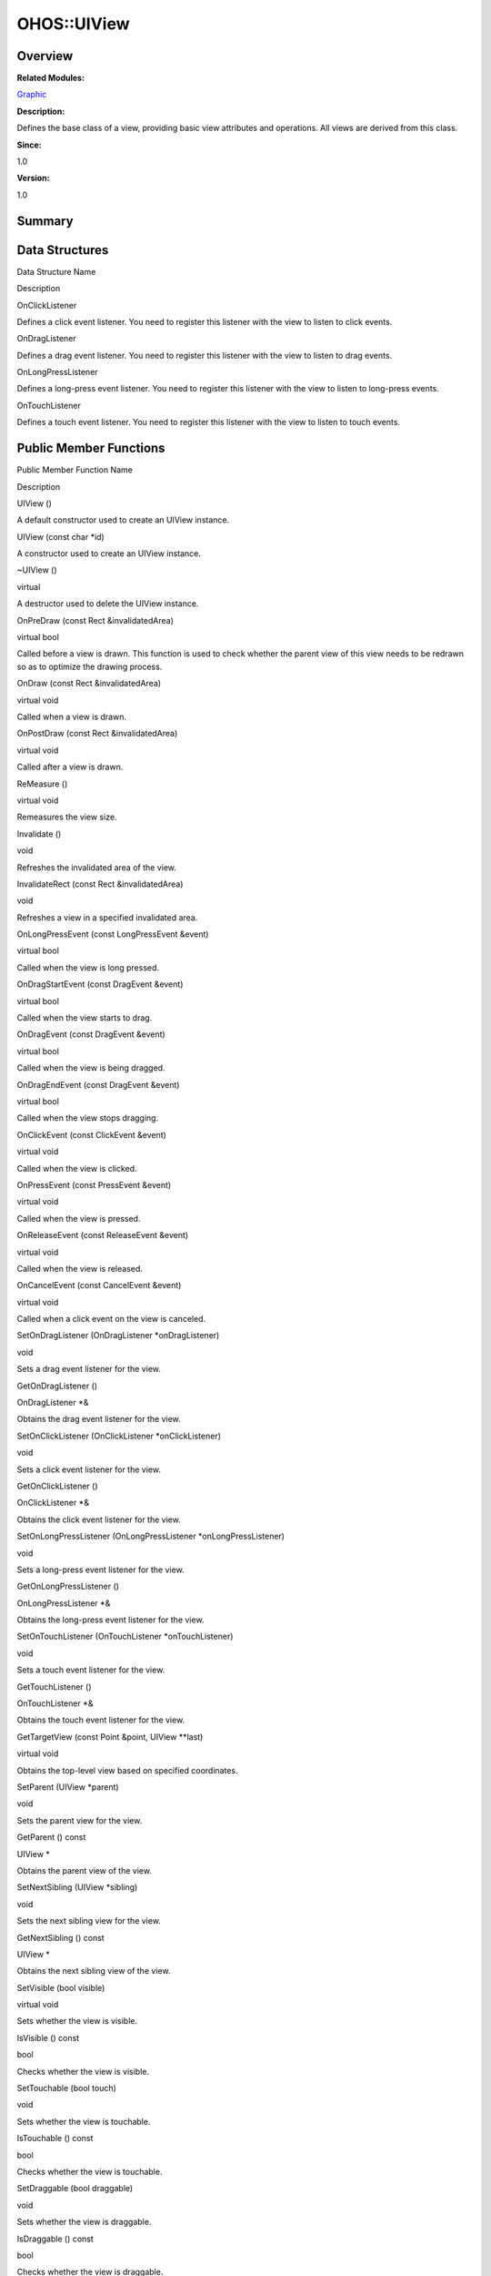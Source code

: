 OHOS::UIView
============

**Overview**\ 
--------------

**Related Modules:**

`Graphic <graphic.md>`__

**Description:**

Defines the base class of a view, providing basic view attributes and
operations. All views are derived from this class.

**Since:**

1.0

**Version:**

1.0

**Summary**\ 
-------------

Data Structures
---------------

.. raw:: html

   <table>

.. raw:: html

   <thead align="left">

.. raw:: html

   <tr id="row1672128692093535">

.. raw:: html

   <th class="cellrowborder" valign="top" width="50%" id="mcps1.1.3.1.1">

.. raw:: html

   <p id="p1910149181093535">

Data Structure Name

.. raw:: html

   </p>

.. raw:: html

   </th>

.. raw:: html

   <th class="cellrowborder" valign="top" width="50%" id="mcps1.1.3.1.2">

.. raw:: html

   <p id="p1653231048093535">

Description

.. raw:: html

   </p>

.. raw:: html

   </th>

.. raw:: html

   </tr>

.. raw:: html

   </thead>

.. raw:: html

   <tbody>

.. raw:: html

   <tr id="row1050494566093535">

.. raw:: html

   <td class="cellrowborder" valign="top" width="50%" headers="mcps1.1.3.1.1 ">

.. raw:: html

   <p id="p1792002535093535">

OnClickListener

.. raw:: html

   </p>

.. raw:: html

   </td>

.. raw:: html

   <td class="cellrowborder" valign="top" width="50%" headers="mcps1.1.3.1.2 ">

.. raw:: html

   <p id="p981948006093535">

Defines a click event listener. You need to register this listener with
the view to listen to click events.

.. raw:: html

   </p>

.. raw:: html

   </td>

.. raw:: html

   </tr>

.. raw:: html

   <tr id="row948317532093535">

.. raw:: html

   <td class="cellrowborder" valign="top" width="50%" headers="mcps1.1.3.1.1 ">

.. raw:: html

   <p id="p260267450093535">

OnDragListener

.. raw:: html

   </p>

.. raw:: html

   </td>

.. raw:: html

   <td class="cellrowborder" valign="top" width="50%" headers="mcps1.1.3.1.2 ">

.. raw:: html

   <p id="p1574741775093535">

Defines a drag event listener. You need to register this listener with
the view to listen to drag events.

.. raw:: html

   </p>

.. raw:: html

   </td>

.. raw:: html

   </tr>

.. raw:: html

   <tr id="row2103652673093535">

.. raw:: html

   <td class="cellrowborder" valign="top" width="50%" headers="mcps1.1.3.1.1 ">

.. raw:: html

   <p id="p922970071093535">

OnLongPressListener

.. raw:: html

   </p>

.. raw:: html

   </td>

.. raw:: html

   <td class="cellrowborder" valign="top" width="50%" headers="mcps1.1.3.1.2 ">

.. raw:: html

   <p id="p1821360758093535">

Defines a long-press event listener. You need to register this listener
with the view to listen to long-press events.

.. raw:: html

   </p>

.. raw:: html

   </td>

.. raw:: html

   </tr>

.. raw:: html

   <tr id="row1717193633093535">

.. raw:: html

   <td class="cellrowborder" valign="top" width="50%" headers="mcps1.1.3.1.1 ">

.. raw:: html

   <p id="p1161342517093535">

OnTouchListener

.. raw:: html

   </p>

.. raw:: html

   </td>

.. raw:: html

   <td class="cellrowborder" valign="top" width="50%" headers="mcps1.1.3.1.2 ">

.. raw:: html

   <p id="p310862788093535">

Defines a touch event listener. You need to register this listener with
the view to listen to touch events.

.. raw:: html

   </p>

.. raw:: html

   </td>

.. raw:: html

   </tr>

.. raw:: html

   </tbody>

.. raw:: html

   </table>

Public Member Functions
-----------------------

.. raw:: html

   <table>

.. raw:: html

   <thead align="left">

.. raw:: html

   <tr id="row306081208093535">

.. raw:: html

   <th class="cellrowborder" valign="top" width="50%" id="mcps1.1.3.1.1">

.. raw:: html

   <p id="p503956476093535">

Public Member Function Name

.. raw:: html

   </p>

.. raw:: html

   </th>

.. raw:: html

   <th class="cellrowborder" valign="top" width="50%" id="mcps1.1.3.1.2">

.. raw:: html

   <p id="p1644455078093535">

Description

.. raw:: html

   </p>

.. raw:: html

   </th>

.. raw:: html

   </tr>

.. raw:: html

   </thead>

.. raw:: html

   <tbody>

.. raw:: html

   <tr id="row1151418165093535">

.. raw:: html

   <td class="cellrowborder" valign="top" width="50%" headers="mcps1.1.3.1.1 ">

.. raw:: html

   <p id="p625638471093535">

UIView ()

.. raw:: html

   </p>

.. raw:: html

   </td>

.. raw:: html

   <td class="cellrowborder" valign="top" width="50%" headers="mcps1.1.3.1.2 ">

.. raw:: html

   <p id="p897396390093535">

.. raw:: html

   </p>

.. raw:: html

   <p id="p1591449529093535">

A default constructor used to create an UIView instance.

.. raw:: html

   </p>

.. raw:: html

   </td>

.. raw:: html

   </tr>

.. raw:: html

   <tr id="row1126935606093535">

.. raw:: html

   <td class="cellrowborder" valign="top" width="50%" headers="mcps1.1.3.1.1 ">

.. raw:: html

   <p id="p1621014399093535">

UIView (const char \*id)

.. raw:: html

   </p>

.. raw:: html

   </td>

.. raw:: html

   <td class="cellrowborder" valign="top" width="50%" headers="mcps1.1.3.1.2 ">

.. raw:: html

   <p id="p1738008144093535">

.. raw:: html

   </p>

.. raw:: html

   <p id="p338942853093535">

A constructor used to create an UIView instance.

.. raw:: html

   </p>

.. raw:: html

   </td>

.. raw:: html

   </tr>

.. raw:: html

   <tr id="row2105849767093535">

.. raw:: html

   <td class="cellrowborder" valign="top" width="50%" headers="mcps1.1.3.1.1 ">

.. raw:: html

   <p id="p1608605563093535">

~UIView ()

.. raw:: html

   </p>

.. raw:: html

   </td>

.. raw:: html

   <td class="cellrowborder" valign="top" width="50%" headers="mcps1.1.3.1.2 ">

.. raw:: html

   <p id="p892227836093535">

virtual

.. raw:: html

   </p>

.. raw:: html

   <p id="p1047085166093535">

A destructor used to delete the UIView instance.

.. raw:: html

   </p>

.. raw:: html

   </td>

.. raw:: html

   </tr>

.. raw:: html

   <tr id="row227535296093535">

.. raw:: html

   <td class="cellrowborder" valign="top" width="50%" headers="mcps1.1.3.1.1 ">

.. raw:: html

   <p id="p193717141093535">

OnPreDraw (const Rect &invalidatedArea)

.. raw:: html

   </p>

.. raw:: html

   </td>

.. raw:: html

   <td class="cellrowborder" valign="top" width="50%" headers="mcps1.1.3.1.2 ">

.. raw:: html

   <p id="p277957375093535">

virtual bool

.. raw:: html

   </p>

.. raw:: html

   <p id="p1307619993093535">

Called before a view is drawn. This function is used to check whether
the parent view of this view needs to be redrawn so as to optimize the
drawing process.

.. raw:: html

   </p>

.. raw:: html

   </td>

.. raw:: html

   </tr>

.. raw:: html

   <tr id="row1983409915093535">

.. raw:: html

   <td class="cellrowborder" valign="top" width="50%" headers="mcps1.1.3.1.1 ">

.. raw:: html

   <p id="p1562849720093535">

OnDraw (const Rect &invalidatedArea)

.. raw:: html

   </p>

.. raw:: html

   </td>

.. raw:: html

   <td class="cellrowborder" valign="top" width="50%" headers="mcps1.1.3.1.2 ">

.. raw:: html

   <p id="p173218766093535">

virtual void

.. raw:: html

   </p>

.. raw:: html

   <p id="p2010674721093535">

Called when a view is drawn.

.. raw:: html

   </p>

.. raw:: html

   </td>

.. raw:: html

   </tr>

.. raw:: html

   <tr id="row156176610093535">

.. raw:: html

   <td class="cellrowborder" valign="top" width="50%" headers="mcps1.1.3.1.1 ">

.. raw:: html

   <p id="p773352720093535">

OnPostDraw (const Rect &invalidatedArea)

.. raw:: html

   </p>

.. raw:: html

   </td>

.. raw:: html

   <td class="cellrowborder" valign="top" width="50%" headers="mcps1.1.3.1.2 ">

.. raw:: html

   <p id="p2132313406093535">

virtual void

.. raw:: html

   </p>

.. raw:: html

   <p id="p712326353093535">

Called after a view is drawn.

.. raw:: html

   </p>

.. raw:: html

   </td>

.. raw:: html

   </tr>

.. raw:: html

   <tr id="row930488829093535">

.. raw:: html

   <td class="cellrowborder" valign="top" width="50%" headers="mcps1.1.3.1.1 ">

.. raw:: html

   <p id="p432107106093535">

ReMeasure ()

.. raw:: html

   </p>

.. raw:: html

   </td>

.. raw:: html

   <td class="cellrowborder" valign="top" width="50%" headers="mcps1.1.3.1.2 ">

.. raw:: html

   <p id="p474264120093535">

virtual void

.. raw:: html

   </p>

.. raw:: html

   <p id="p287381432093535">

Remeasures the view size.

.. raw:: html

   </p>

.. raw:: html

   </td>

.. raw:: html

   </tr>

.. raw:: html

   <tr id="row613685568093535">

.. raw:: html

   <td class="cellrowborder" valign="top" width="50%" headers="mcps1.1.3.1.1 ">

.. raw:: html

   <p id="p1367440748093535">

Invalidate ()

.. raw:: html

   </p>

.. raw:: html

   </td>

.. raw:: html

   <td class="cellrowborder" valign="top" width="50%" headers="mcps1.1.3.1.2 ">

.. raw:: html

   <p id="p1420719942093535">

void

.. raw:: html

   </p>

.. raw:: html

   <p id="p396910510093535">

Refreshes the invalidated area of the view.

.. raw:: html

   </p>

.. raw:: html

   </td>

.. raw:: html

   </tr>

.. raw:: html

   <tr id="row378135630093535">

.. raw:: html

   <td class="cellrowborder" valign="top" width="50%" headers="mcps1.1.3.1.1 ">

.. raw:: html

   <p id="p1243104689093535">

InvalidateRect (const Rect &invalidatedArea)

.. raw:: html

   </p>

.. raw:: html

   </td>

.. raw:: html

   <td class="cellrowborder" valign="top" width="50%" headers="mcps1.1.3.1.2 ">

.. raw:: html

   <p id="p936384249093535">

void

.. raw:: html

   </p>

.. raw:: html

   <p id="p1367596323093535">

Refreshes a view in a specified invalidated area.

.. raw:: html

   </p>

.. raw:: html

   </td>

.. raw:: html

   </tr>

.. raw:: html

   <tr id="row31379093093535">

.. raw:: html

   <td class="cellrowborder" valign="top" width="50%" headers="mcps1.1.3.1.1 ">

.. raw:: html

   <p id="p503289831093535">

OnLongPressEvent (const LongPressEvent &event)

.. raw:: html

   </p>

.. raw:: html

   </td>

.. raw:: html

   <td class="cellrowborder" valign="top" width="50%" headers="mcps1.1.3.1.2 ">

.. raw:: html

   <p id="p682808912093535">

virtual bool

.. raw:: html

   </p>

.. raw:: html

   <p id="p1018711600093535">

Called when the view is long pressed.

.. raw:: html

   </p>

.. raw:: html

   </td>

.. raw:: html

   </tr>

.. raw:: html

   <tr id="row1085617546093535">

.. raw:: html

   <td class="cellrowborder" valign="top" width="50%" headers="mcps1.1.3.1.1 ">

.. raw:: html

   <p id="p220126009093535">

OnDragStartEvent (const DragEvent &event)

.. raw:: html

   </p>

.. raw:: html

   </td>

.. raw:: html

   <td class="cellrowborder" valign="top" width="50%" headers="mcps1.1.3.1.2 ">

.. raw:: html

   <p id="p638878496093535">

virtual bool

.. raw:: html

   </p>

.. raw:: html

   <p id="p317193613093535">

Called when the view starts to drag.

.. raw:: html

   </p>

.. raw:: html

   </td>

.. raw:: html

   </tr>

.. raw:: html

   <tr id="row668893872093535">

.. raw:: html

   <td class="cellrowborder" valign="top" width="50%" headers="mcps1.1.3.1.1 ">

.. raw:: html

   <p id="p1559134268093535">

OnDragEvent (const DragEvent &event)

.. raw:: html

   </p>

.. raw:: html

   </td>

.. raw:: html

   <td class="cellrowborder" valign="top" width="50%" headers="mcps1.1.3.1.2 ">

.. raw:: html

   <p id="p2089878418093535">

virtual bool

.. raw:: html

   </p>

.. raw:: html

   <p id="p98293043093535">

Called when the view is being dragged.

.. raw:: html

   </p>

.. raw:: html

   </td>

.. raw:: html

   </tr>

.. raw:: html

   <tr id="row912115758093535">

.. raw:: html

   <td class="cellrowborder" valign="top" width="50%" headers="mcps1.1.3.1.1 ">

.. raw:: html

   <p id="p1728311634093535">

OnDragEndEvent (const DragEvent &event)

.. raw:: html

   </p>

.. raw:: html

   </td>

.. raw:: html

   <td class="cellrowborder" valign="top" width="50%" headers="mcps1.1.3.1.2 ">

.. raw:: html

   <p id="p1246109342093535">

virtual bool

.. raw:: html

   </p>

.. raw:: html

   <p id="p269381263093535">

Called when the view stops dragging.

.. raw:: html

   </p>

.. raw:: html

   </td>

.. raw:: html

   </tr>

.. raw:: html

   <tr id="row696776238093535">

.. raw:: html

   <td class="cellrowborder" valign="top" width="50%" headers="mcps1.1.3.1.1 ">

.. raw:: html

   <p id="p1765433372093535">

OnClickEvent (const ClickEvent &event)

.. raw:: html

   </p>

.. raw:: html

   </td>

.. raw:: html

   <td class="cellrowborder" valign="top" width="50%" headers="mcps1.1.3.1.2 ">

.. raw:: html

   <p id="p1518477392093535">

virtual void

.. raw:: html

   </p>

.. raw:: html

   <p id="p1125251873093535">

Called when the view is clicked.

.. raw:: html

   </p>

.. raw:: html

   </td>

.. raw:: html

   </tr>

.. raw:: html

   <tr id="row720264075093535">

.. raw:: html

   <td class="cellrowborder" valign="top" width="50%" headers="mcps1.1.3.1.1 ">

.. raw:: html

   <p id="p866076286093535">

OnPressEvent (const PressEvent &event)

.. raw:: html

   </p>

.. raw:: html

   </td>

.. raw:: html

   <td class="cellrowborder" valign="top" width="50%" headers="mcps1.1.3.1.2 ">

.. raw:: html

   <p id="p687650259093535">

virtual void

.. raw:: html

   </p>

.. raw:: html

   <p id="p1111502506093535">

Called when the view is pressed.

.. raw:: html

   </p>

.. raw:: html

   </td>

.. raw:: html

   </tr>

.. raw:: html

   <tr id="row1551711653093535">

.. raw:: html

   <td class="cellrowborder" valign="top" width="50%" headers="mcps1.1.3.1.1 ">

.. raw:: html

   <p id="p139962398093535">

OnReleaseEvent (const ReleaseEvent &event)

.. raw:: html

   </p>

.. raw:: html

   </td>

.. raw:: html

   <td class="cellrowborder" valign="top" width="50%" headers="mcps1.1.3.1.2 ">

.. raw:: html

   <p id="p22909030093535">

virtual void

.. raw:: html

   </p>

.. raw:: html

   <p id="p2070554125093535">

Called when the view is released.

.. raw:: html

   </p>

.. raw:: html

   </td>

.. raw:: html

   </tr>

.. raw:: html

   <tr id="row346028202093535">

.. raw:: html

   <td class="cellrowborder" valign="top" width="50%" headers="mcps1.1.3.1.1 ">

.. raw:: html

   <p id="p1792981296093535">

OnCancelEvent (const CancelEvent &event)

.. raw:: html

   </p>

.. raw:: html

   </td>

.. raw:: html

   <td class="cellrowborder" valign="top" width="50%" headers="mcps1.1.3.1.2 ">

.. raw:: html

   <p id="p240611168093535">

virtual void

.. raw:: html

   </p>

.. raw:: html

   <p id="p1791190287093535">

Called when a click event on the view is canceled.

.. raw:: html

   </p>

.. raw:: html

   </td>

.. raw:: html

   </tr>

.. raw:: html

   <tr id="row439500057093535">

.. raw:: html

   <td class="cellrowborder" valign="top" width="50%" headers="mcps1.1.3.1.1 ">

.. raw:: html

   <p id="p1834877521093535">

SetOnDragListener (OnDragListener \*onDragListener)

.. raw:: html

   </p>

.. raw:: html

   </td>

.. raw:: html

   <td class="cellrowborder" valign="top" width="50%" headers="mcps1.1.3.1.2 ">

.. raw:: html

   <p id="p636946535093535">

void

.. raw:: html

   </p>

.. raw:: html

   <p id="p1102854888093535">

Sets a drag event listener for the view.

.. raw:: html

   </p>

.. raw:: html

   </td>

.. raw:: html

   </tr>

.. raw:: html

   <tr id="row596081925093535">

.. raw:: html

   <td class="cellrowborder" valign="top" width="50%" headers="mcps1.1.3.1.1 ">

.. raw:: html

   <p id="p584898434093535">

GetOnDragListener ()

.. raw:: html

   </p>

.. raw:: html

   </td>

.. raw:: html

   <td class="cellrowborder" valign="top" width="50%" headers="mcps1.1.3.1.2 ">

.. raw:: html

   <p id="p514261652093535">

OnDragListener \*&

.. raw:: html

   </p>

.. raw:: html

   <p id="p1324887849093535">

Obtains the drag event listener for the view.

.. raw:: html

   </p>

.. raw:: html

   </td>

.. raw:: html

   </tr>

.. raw:: html

   <tr id="row1075944203093535">

.. raw:: html

   <td class="cellrowborder" valign="top" width="50%" headers="mcps1.1.3.1.1 ">

.. raw:: html

   <p id="p574428129093535">

SetOnClickListener (OnClickListener \*onClickListener)

.. raw:: html

   </p>

.. raw:: html

   </td>

.. raw:: html

   <td class="cellrowborder" valign="top" width="50%" headers="mcps1.1.3.1.2 ">

.. raw:: html

   <p id="p67936870093535">

void

.. raw:: html

   </p>

.. raw:: html

   <p id="p301971802093535">

Sets a click event listener for the view.

.. raw:: html

   </p>

.. raw:: html

   </td>

.. raw:: html

   </tr>

.. raw:: html

   <tr id="row1880203924093535">

.. raw:: html

   <td class="cellrowborder" valign="top" width="50%" headers="mcps1.1.3.1.1 ">

.. raw:: html

   <p id="p671861684093535">

GetOnClickListener ()

.. raw:: html

   </p>

.. raw:: html

   </td>

.. raw:: html

   <td class="cellrowborder" valign="top" width="50%" headers="mcps1.1.3.1.2 ">

.. raw:: html

   <p id="p1872960830093535">

OnClickListener \*&

.. raw:: html

   </p>

.. raw:: html

   <p id="p1770757169093535">

Obtains the click event listener for the view.

.. raw:: html

   </p>

.. raw:: html

   </td>

.. raw:: html

   </tr>

.. raw:: html

   <tr id="row1942179920093535">

.. raw:: html

   <td class="cellrowborder" valign="top" width="50%" headers="mcps1.1.3.1.1 ">

.. raw:: html

   <p id="p186990369093535">

SetOnLongPressListener (OnLongPressListener \*onLongPressListener)

.. raw:: html

   </p>

.. raw:: html

   </td>

.. raw:: html

   <td class="cellrowborder" valign="top" width="50%" headers="mcps1.1.3.1.2 ">

.. raw:: html

   <p id="p1245024289093535">

void

.. raw:: html

   </p>

.. raw:: html

   <p id="p834390503093535">

Sets a long-press event listener for the view.

.. raw:: html

   </p>

.. raw:: html

   </td>

.. raw:: html

   </tr>

.. raw:: html

   <tr id="row1251911490093535">

.. raw:: html

   <td class="cellrowborder" valign="top" width="50%" headers="mcps1.1.3.1.1 ">

.. raw:: html

   <p id="p1723606758093535">

GetOnLongPressListener ()

.. raw:: html

   </p>

.. raw:: html

   </td>

.. raw:: html

   <td class="cellrowborder" valign="top" width="50%" headers="mcps1.1.3.1.2 ">

.. raw:: html

   <p id="p1421494066093535">

OnLongPressListener \*&

.. raw:: html

   </p>

.. raw:: html

   <p id="p1191559909093535">

Obtains the long-press event listener for the view.

.. raw:: html

   </p>

.. raw:: html

   </td>

.. raw:: html

   </tr>

.. raw:: html

   <tr id="row1797857060093535">

.. raw:: html

   <td class="cellrowborder" valign="top" width="50%" headers="mcps1.1.3.1.1 ">

.. raw:: html

   <p id="p592273790093535">

SetOnTouchListener (OnTouchListener \*onTouchListener)

.. raw:: html

   </p>

.. raw:: html

   </td>

.. raw:: html

   <td class="cellrowborder" valign="top" width="50%" headers="mcps1.1.3.1.2 ">

.. raw:: html

   <p id="p1151243455093535">

void

.. raw:: html

   </p>

.. raw:: html

   <p id="p971963587093535">

Sets a touch event listener for the view.

.. raw:: html

   </p>

.. raw:: html

   </td>

.. raw:: html

   </tr>

.. raw:: html

   <tr id="row1533857705093535">

.. raw:: html

   <td class="cellrowborder" valign="top" width="50%" headers="mcps1.1.3.1.1 ">

.. raw:: html

   <p id="p1753696654093535">

GetTouchListener ()

.. raw:: html

   </p>

.. raw:: html

   </td>

.. raw:: html

   <td class="cellrowborder" valign="top" width="50%" headers="mcps1.1.3.1.2 ">

.. raw:: html

   <p id="p963054833093535">

OnTouchListener \*&

.. raw:: html

   </p>

.. raw:: html

   <p id="p1896098274093535">

Obtains the touch event listener for the view.

.. raw:: html

   </p>

.. raw:: html

   </td>

.. raw:: html

   </tr>

.. raw:: html

   <tr id="row2081691774093535">

.. raw:: html

   <td class="cellrowborder" valign="top" width="50%" headers="mcps1.1.3.1.1 ">

.. raw:: html

   <p id="p1441058543093535">

GetTargetView (const Point &point, UIView \**last)

.. raw:: html

   </p>

.. raw:: html

   </td>

.. raw:: html

   <td class="cellrowborder" valign="top" width="50%" headers="mcps1.1.3.1.2 ">

.. raw:: html

   <p id="p594885973093535">

virtual void

.. raw:: html

   </p>

.. raw:: html

   <p id="p1176812524093535">

Obtains the top-level view based on specified coordinates.

.. raw:: html

   </p>

.. raw:: html

   </td>

.. raw:: html

   </tr>

.. raw:: html

   <tr id="row218614007093535">

.. raw:: html

   <td class="cellrowborder" valign="top" width="50%" headers="mcps1.1.3.1.1 ">

.. raw:: html

   <p id="p1972340191093535">

SetParent (UIView \*parent)

.. raw:: html

   </p>

.. raw:: html

   </td>

.. raw:: html

   <td class="cellrowborder" valign="top" width="50%" headers="mcps1.1.3.1.2 ">

.. raw:: html

   <p id="p277076386093535">

void

.. raw:: html

   </p>

.. raw:: html

   <p id="p1602336185093535">

Sets the parent view for the view.

.. raw:: html

   </p>

.. raw:: html

   </td>

.. raw:: html

   </tr>

.. raw:: html

   <tr id="row1688094837093535">

.. raw:: html

   <td class="cellrowborder" valign="top" width="50%" headers="mcps1.1.3.1.1 ">

.. raw:: html

   <p id="p1009177835093535">

GetParent () const

.. raw:: html

   </p>

.. raw:: html

   </td>

.. raw:: html

   <td class="cellrowborder" valign="top" width="50%" headers="mcps1.1.3.1.2 ">

.. raw:: html

   <p id="p29907027093535">

UIView \*

.. raw:: html

   </p>

.. raw:: html

   <p id="p1210877285093535">

Obtains the parent view of the view.

.. raw:: html

   </p>

.. raw:: html

   </td>

.. raw:: html

   </tr>

.. raw:: html

   <tr id="row1604725995093535">

.. raw:: html

   <td class="cellrowborder" valign="top" width="50%" headers="mcps1.1.3.1.1 ">

.. raw:: html

   <p id="p1388121345093535">

SetNextSibling (UIView \*sibling)

.. raw:: html

   </p>

.. raw:: html

   </td>

.. raw:: html

   <td class="cellrowborder" valign="top" width="50%" headers="mcps1.1.3.1.2 ">

.. raw:: html

   <p id="p758772383093535">

void

.. raw:: html

   </p>

.. raw:: html

   <p id="p1212701395093535">

Sets the next sibling view for the view.

.. raw:: html

   </p>

.. raw:: html

   </td>

.. raw:: html

   </tr>

.. raw:: html

   <tr id="row794627736093535">

.. raw:: html

   <td class="cellrowborder" valign="top" width="50%" headers="mcps1.1.3.1.1 ">

.. raw:: html

   <p id="p1647103440093535">

GetNextSibling () const

.. raw:: html

   </p>

.. raw:: html

   </td>

.. raw:: html

   <td class="cellrowborder" valign="top" width="50%" headers="mcps1.1.3.1.2 ">

.. raw:: html

   <p id="p2005598938093535">

UIView \*

.. raw:: html

   </p>

.. raw:: html

   <p id="p2123031116093535">

Obtains the next sibling view of the view.

.. raw:: html

   </p>

.. raw:: html

   </td>

.. raw:: html

   </tr>

.. raw:: html

   <tr id="row205257698093535">

.. raw:: html

   <td class="cellrowborder" valign="top" width="50%" headers="mcps1.1.3.1.1 ">

.. raw:: html

   <p id="p824004450093535">

SetVisible (bool visible)

.. raw:: html

   </p>

.. raw:: html

   </td>

.. raw:: html

   <td class="cellrowborder" valign="top" width="50%" headers="mcps1.1.3.1.2 ">

.. raw:: html

   <p id="p996516425093535">

virtual void

.. raw:: html

   </p>

.. raw:: html

   <p id="p1502649456093535">

Sets whether the view is visible.

.. raw:: html

   </p>

.. raw:: html

   </td>

.. raw:: html

   </tr>

.. raw:: html

   <tr id="row602594560093535">

.. raw:: html

   <td class="cellrowborder" valign="top" width="50%" headers="mcps1.1.3.1.1 ">

.. raw:: html

   <p id="p753232427093535">

IsVisible () const

.. raw:: html

   </p>

.. raw:: html

   </td>

.. raw:: html

   <td class="cellrowborder" valign="top" width="50%" headers="mcps1.1.3.1.2 ">

.. raw:: html

   <p id="p1461819011093535">

bool

.. raw:: html

   </p>

.. raw:: html

   <p id="p890290390093535">

Checks whether the view is visible.

.. raw:: html

   </p>

.. raw:: html

   </td>

.. raw:: html

   </tr>

.. raw:: html

   <tr id="row327472678093535">

.. raw:: html

   <td class="cellrowborder" valign="top" width="50%" headers="mcps1.1.3.1.1 ">

.. raw:: html

   <p id="p417186452093535">

SetTouchable (bool touch)

.. raw:: html

   </p>

.. raw:: html

   </td>

.. raw:: html

   <td class="cellrowborder" valign="top" width="50%" headers="mcps1.1.3.1.2 ">

.. raw:: html

   <p id="p1787943027093535">

void

.. raw:: html

   </p>

.. raw:: html

   <p id="p1642660065093535">

Sets whether the view is touchable.

.. raw:: html

   </p>

.. raw:: html

   </td>

.. raw:: html

   </tr>

.. raw:: html

   <tr id="row2006993288093535">

.. raw:: html

   <td class="cellrowborder" valign="top" width="50%" headers="mcps1.1.3.1.1 ">

.. raw:: html

   <p id="p1140923254093535">

IsTouchable () const

.. raw:: html

   </p>

.. raw:: html

   </td>

.. raw:: html

   <td class="cellrowborder" valign="top" width="50%" headers="mcps1.1.3.1.2 ">

.. raw:: html

   <p id="p635458984093535">

bool

.. raw:: html

   </p>

.. raw:: html

   <p id="p388014450093535">

Checks whether the view is touchable.

.. raw:: html

   </p>

.. raw:: html

   </td>

.. raw:: html

   </tr>

.. raw:: html

   <tr id="row1682437233093535">

.. raw:: html

   <td class="cellrowborder" valign="top" width="50%" headers="mcps1.1.3.1.1 ">

.. raw:: html

   <p id="p1310688058093535">

SetDraggable (bool draggable)

.. raw:: html

   </p>

.. raw:: html

   </td>

.. raw:: html

   <td class="cellrowborder" valign="top" width="50%" headers="mcps1.1.3.1.2 ">

.. raw:: html

   <p id="p1242347340093535">

void

.. raw:: html

   </p>

.. raw:: html

   <p id="p1813281860093535">

Sets whether the view is draggable.

.. raw:: html

   </p>

.. raw:: html

   </td>

.. raw:: html

   </tr>

.. raw:: html

   <tr id="row2039929518093535">

.. raw:: html

   <td class="cellrowborder" valign="top" width="50%" headers="mcps1.1.3.1.1 ">

.. raw:: html

   <p id="p1838688286093535">

IsDraggable () const

.. raw:: html

   </p>

.. raw:: html

   </td>

.. raw:: html

   <td class="cellrowborder" valign="top" width="50%" headers="mcps1.1.3.1.2 ">

.. raw:: html

   <p id="p1346154893093535">

bool

.. raw:: html

   </p>

.. raw:: html

   <p id="p383826318093535">

Checks whether the view is draggable.

.. raw:: html

   </p>

.. raw:: html

   </td>

.. raw:: html

   </tr>

.. raw:: html

   <tr id="row444606084093535">

.. raw:: html

   <td class="cellrowborder" valign="top" width="50%" headers="mcps1.1.3.1.1 ">

.. raw:: html

   <p id="p1338866317093535">

SetDragParentInstead (bool dragParentInstead)

.. raw:: html

   </p>

.. raw:: html

   </td>

.. raw:: html

   <td class="cellrowborder" valign="top" width="50%" headers="mcps1.1.3.1.2 ">

.. raw:: html

   <p id="p340777602093535">

void

.. raw:: html

   </p>

.. raw:: html

   <p id="p531264483093535">

Sets whether to transfer the drag event to the parent view for
processing when the view is being dragged.

.. raw:: html

   </p>

.. raw:: html

   </td>

.. raw:: html

   </tr>

.. raw:: html

   <tr id="row2101644339093535">

.. raw:: html

   <td class="cellrowborder" valign="top" width="50%" headers="mcps1.1.3.1.1 ">

.. raw:: html

   <p id="p1641234795093535">

IsDragParentInstead () const

.. raw:: html

   </p>

.. raw:: html

   </td>

.. raw:: html

   <td class="cellrowborder" valign="top" width="50%" headers="mcps1.1.3.1.2 ">

.. raw:: html

   <p id="p1107613193093535">

bool

.. raw:: html

   </p>

.. raw:: html

   <p id="p289714201093535">

Obtains whether the view transfers a drag event to the parent view for
processing.

.. raw:: html

   </p>

.. raw:: html

   </td>

.. raw:: html

   </tr>

.. raw:: html

   <tr id="row1049453614093535">

.. raw:: html

   <td class="cellrowborder" valign="top" width="50%" headers="mcps1.1.3.1.1 ">

.. raw:: html

   <p id="p1373404081093535">

GetRect () const

.. raw:: html

   </p>

.. raw:: html

   </td>

.. raw:: html

   <td class="cellrowborder" valign="top" width="50%" headers="mcps1.1.3.1.2 ">

.. raw:: html

   <p id="p303564089093535">

Rect

.. raw:: html

   </p>

.. raw:: html

   <p id="p1656336048093535">

Obtains the absolute rectangle area of the view. When the view has
deformation such as rotation, the rectangle area is the intersection set
of the absolute rectangle area and deformation matrix.

.. raw:: html

   </p>

.. raw:: html

   </td>

.. raw:: html

   </tr>

.. raw:: html

   <tr id="row986914622093535">

.. raw:: html

   <td class="cellrowborder" valign="top" width="50%" headers="mcps1.1.3.1.1 ">

.. raw:: html

   <p id="p1999254912093535">

GetVisibleRect () const

.. raw:: html

   </p>

.. raw:: html

   </td>

.. raw:: html

   <td class="cellrowborder" valign="top" width="50%" headers="mcps1.1.3.1.2 ">

.. raw:: html

   <p id="p2018278104093535">

Rect

.. raw:: html

   </p>

.. raw:: html

   <p id="p1806929669093535">

Obtains the visible absolute rectangle area of the view.

.. raw:: html

   </p>

.. raw:: html

   </td>

.. raw:: html

   </tr>

.. raw:: html

   <tr id="row2057439691093535">

.. raw:: html

   <td class="cellrowborder" valign="top" width="50%" headers="mcps1.1.3.1.1 ">

.. raw:: html

   <p id="p1757571466093535">

GetMaskedRect () const

.. raw:: html

   </p>

.. raw:: html

   </td>

.. raw:: html

   <td class="cellrowborder" valign="top" width="50%" headers="mcps1.1.3.1.2 ">

.. raw:: html

   <p id="p471175656093535">

Rect

.. raw:: html

   </p>

.. raw:: html

   <p id="p1465689604093535">

Obtains the valid absolute rectangle area of the view. The valid area
refers to the area where the view can be displayed. Generally, the valid
area is the same as the visible view area, but they may be different in
the grid layout.

.. raw:: html

   </p>

.. raw:: html

   </td>

.. raw:: html

   </tr>

.. raw:: html

   <tr id="row435013565093535">

.. raw:: html

   <td class="cellrowborder" valign="top" width="50%" headers="mcps1.1.3.1.1 ">

.. raw:: html

   <p id="p2073802256093535">

GetOrigRect () const

.. raw:: html

   </p>

.. raw:: html

   </td>

.. raw:: html

   <td class="cellrowborder" valign="top" width="50%" headers="mcps1.1.3.1.2 ">

.. raw:: html

   <p id="p2014252054093535">

Rect

.. raw:: html

   </p>

.. raw:: html

   <p id="p273339283093535">

Obtains the absolute rectangle area of the view.

.. raw:: html

   </p>

.. raw:: html

   </td>

.. raw:: html

   </tr>

.. raw:: html

   <tr id="row1141139812093535">

.. raw:: html

   <td class="cellrowborder" valign="top" width="50%" headers="mcps1.1.3.1.1 ">

.. raw:: html

   <p id="p983051626093535">

GetContentRect ()

.. raw:: html

   </p>

.. raw:: html

   </td>

.. raw:: html

   <td class="cellrowborder" valign="top" width="50%" headers="mcps1.1.3.1.2 ">

.. raw:: html

   <p id="p1787737333093535">

virtual Rect

.. raw:: html

   </p>

.. raw:: html

   <p id="p1426293759093535">

Obtains the content of the absolute rectangle area of the view. This
area excludes padding.

.. raw:: html

   </p>

.. raw:: html

   </td>

.. raw:: html

   </tr>

.. raw:: html

   <tr id="row563672850093535">

.. raw:: html

   <td class="cellrowborder" valign="top" width="50%" headers="mcps1.1.3.1.1 ">

.. raw:: html

   <p id="p1538700574093535">

GetRelativeRect () const

.. raw:: html

   </p>

.. raw:: html

   </td>

.. raw:: html

   <td class="cellrowborder" valign="top" width="50%" headers="mcps1.1.3.1.2 ">

.. raw:: html

   <p id="p197260000093535">

Rect

.. raw:: html

   </p>

.. raw:: html

   <p id="p449424326093535">

Obtains the rectangular area of the view relative to the parent view,
that is, the rectangular area relative to the coordinates of the parent
view.

.. raw:: html

   </p>

.. raw:: html

   </td>

.. raw:: html

   </tr>

.. raw:: html

   <tr id="row622630283093535">

.. raw:: html

   <td class="cellrowborder" valign="top" width="50%" headers="mcps1.1.3.1.1 ">

.. raw:: html

   <p id="p887180962093535">

ResizeVisibleArea (int16_t x, int16_t y, int16_t width, int16_t height)

.. raw:: html

   </p>

.. raw:: html

   </td>

.. raw:: html

   <td class="cellrowborder" valign="top" width="50%" headers="mcps1.1.3.1.2 ">

.. raw:: html

   <p id="p1472224924093535">

void

.. raw:: html

   </p>

.. raw:: html

   <p id="p1485657754093535">

Adjusts the size of the visible area. This operation may affect the
final display size.

.. raw:: html

   </p>

.. raw:: html

   </td>

.. raw:: html

   </tr>

.. raw:: html

   <tr id="row1114808624093535">

.. raw:: html

   <td class="cellrowborder" valign="top" width="50%" headers="mcps1.1.3.1.1 ">

.. raw:: html

   <p id="p1717919434093535">

SetWidth (int16_t width)

.. raw:: html

   </p>

.. raw:: html

   </td>

.. raw:: html

   <td class="cellrowborder" valign="top" width="50%" headers="mcps1.1.3.1.2 ">

.. raw:: html

   <p id="p17769996093535">

virtual void

.. raw:: html

   </p>

.. raw:: html

   <p id="p503801296093535">

Sets the width for the view.

.. raw:: html

   </p>

.. raw:: html

   </td>

.. raw:: html

   </tr>

.. raw:: html

   <tr id="row757659695093535">

.. raw:: html

   <td class="cellrowborder" valign="top" width="50%" headers="mcps1.1.3.1.1 ">

.. raw:: html

   <p id="p2044528087093535">

GetWidth ()

.. raw:: html

   </p>

.. raw:: html

   </td>

.. raw:: html

   <td class="cellrowborder" valign="top" width="50%" headers="mcps1.1.3.1.2 ">

.. raw:: html

   <p id="p101302859093535">

virtual int16_t

.. raw:: html

   </p>

.. raw:: html

   <p id="p1383382516093535">

Obtains the width for the view.

.. raw:: html

   </p>

.. raw:: html

   </td>

.. raw:: html

   </tr>

.. raw:: html

   <tr id="row1139964994093535">

.. raw:: html

   <td class="cellrowborder" valign="top" width="50%" headers="mcps1.1.3.1.1 ">

.. raw:: html

   <p id="p1727730211093535">

SetHeight (int16_t height)

.. raw:: html

   </p>

.. raw:: html

   </td>

.. raw:: html

   <td class="cellrowborder" valign="top" width="50%" headers="mcps1.1.3.1.2 ">

.. raw:: html

   <p id="p198524943093535">

virtual void

.. raw:: html

   </p>

.. raw:: html

   <p id="p1293528362093535">

Sets the height for the view.

.. raw:: html

   </p>

.. raw:: html

   </td>

.. raw:: html

   </tr>

.. raw:: html

   <tr id="row1318283181093535">

.. raw:: html

   <td class="cellrowborder" valign="top" width="50%" headers="mcps1.1.3.1.1 ">

.. raw:: html

   <p id="p1009362373093535">

GetHeight ()

.. raw:: html

   </p>

.. raw:: html

   </td>

.. raw:: html

   <td class="cellrowborder" valign="top" width="50%" headers="mcps1.1.3.1.2 ">

.. raw:: html

   <p id="p1741197140093535">

virtual int16_t

.. raw:: html

   </p>

.. raw:: html

   <p id="p281415992093535">

Obtains the height for the view.

.. raw:: html

   </p>

.. raw:: html

   </td>

.. raw:: html

   </tr>

.. raw:: html

   <tr id="row1356143123093535">

.. raw:: html

   <td class="cellrowborder" valign="top" width="50%" headers="mcps1.1.3.1.1 ">

.. raw:: html

   <p id="p324705972093535">

Resize (int16_t width, int16_t height)

.. raw:: html

   </p>

.. raw:: html

   </td>

.. raw:: html

   <td class="cellrowborder" valign="top" width="50%" headers="mcps1.1.3.1.2 ">

.. raw:: html

   <p id="p671921189093535">

virtual void

.. raw:: html

   </p>

.. raw:: html

   <p id="p1234781760093535">

Adjusts the size of the view.

.. raw:: html

   </p>

.. raw:: html

   </td>

.. raw:: html

   </tr>

.. raw:: html

   <tr id="row976882668093535">

.. raw:: html

   <td class="cellrowborder" valign="top" width="50%" headers="mcps1.1.3.1.1 ">

.. raw:: html

   <p id="p461406152093535">

SetX (int16_t x)

.. raw:: html

   </p>

.. raw:: html

   </td>

.. raw:: html

   <td class="cellrowborder" valign="top" width="50%" headers="mcps1.1.3.1.2 ">

.. raw:: html

   <p id="p1616796152093535">

virtual void

.. raw:: html

   </p>

.. raw:: html

   <p id="p1870704909093535">

Sets the x-coordinate for the view.

.. raw:: html

   </p>

.. raw:: html

   </td>

.. raw:: html

   </tr>

.. raw:: html

   <tr id="row970287145093535">

.. raw:: html

   <td class="cellrowborder" valign="top" width="50%" headers="mcps1.1.3.1.1 ">

.. raw:: html

   <p id="p537870059093535">

GetX () const

.. raw:: html

   </p>

.. raw:: html

   </td>

.. raw:: html

   <td class="cellrowborder" valign="top" width="50%" headers="mcps1.1.3.1.2 ">

.. raw:: html

   <p id="p723815980093535">

int16_t

.. raw:: html

   </p>

.. raw:: html

   <p id="p1472852309093535">

Obtains the x-coordinate for the view.

.. raw:: html

   </p>

.. raw:: html

   </td>

.. raw:: html

   </tr>

.. raw:: html

   <tr id="row735622456093535">

.. raw:: html

   <td class="cellrowborder" valign="top" width="50%" headers="mcps1.1.3.1.1 ">

.. raw:: html

   <p id="p797690748093535">

SetY (int16_t y)

.. raw:: html

   </p>

.. raw:: html

   </td>

.. raw:: html

   <td class="cellrowborder" valign="top" width="50%" headers="mcps1.1.3.1.2 ">

.. raw:: html

   <p id="p1554463949093535">

virtual void

.. raw:: html

   </p>

.. raw:: html

   <p id="p42838768093535">

Sets the y-coordinate for the view.

.. raw:: html

   </p>

.. raw:: html

   </td>

.. raw:: html

   </tr>

.. raw:: html

   <tr id="row953728591093535">

.. raw:: html

   <td class="cellrowborder" valign="top" width="50%" headers="mcps1.1.3.1.1 ">

.. raw:: html

   <p id="p534491621093535">

GetY () const

.. raw:: html

   </p>

.. raw:: html

   </td>

.. raw:: html

   <td class="cellrowborder" valign="top" width="50%" headers="mcps1.1.3.1.2 ">

.. raw:: html

   <p id="p1555706557093535">

int16_t

.. raw:: html

   </p>

.. raw:: html

   <p id="p1948143102093535">

Obtains the y-coordinate for the view.

.. raw:: html

   </p>

.. raw:: html

   </td>

.. raw:: html

   </tr>

.. raw:: html

   <tr id="row560808541093535">

.. raw:: html

   <td class="cellrowborder" valign="top" width="50%" headers="mcps1.1.3.1.1 ">

.. raw:: html

   <p id="p214878306093535">

SetPosition (int16_t x, int16_t y)

.. raw:: html

   </p>

.. raw:: html

   </td>

.. raw:: html

   <td class="cellrowborder" valign="top" width="50%" headers="mcps1.1.3.1.2 ">

.. raw:: html

   <p id="p1579985823093535">

virtual void

.. raw:: html

   </p>

.. raw:: html

   <p id="p496175605093535">

Sets the position for the view.

.. raw:: html

   </p>

.. raw:: html

   </td>

.. raw:: html

   </tr>

.. raw:: html

   <tr id="row947452430093535">

.. raw:: html

   <td class="cellrowborder" valign="top" width="50%" headers="mcps1.1.3.1.1 ">

.. raw:: html

   <p id="p359351048093535">

SetPosition (int16_t x, int16_t y, int16_t width, int16_t height)

.. raw:: html

   </p>

.. raw:: html

   </td>

.. raw:: html

   <td class="cellrowborder" valign="top" width="50%" headers="mcps1.1.3.1.2 ">

.. raw:: html

   <p id="p2000881570093535">

virtual void

.. raw:: html

   </p>

.. raw:: html

   <p id="p2072780714093535">

Adjusts the position and size of the view.

.. raw:: html

   </p>

.. raw:: html

   </td>

.. raw:: html

   </tr>

.. raw:: html

   <tr id="row1019799430093535">

.. raw:: html

   <td class="cellrowborder" valign="top" width="50%" headers="mcps1.1.3.1.1 ">

.. raw:: html

   <p id="p664294398093535">

IsViewGroup () const

.. raw:: html

   </p>

.. raw:: html

   </td>

.. raw:: html

   <td class="cellrowborder" valign="top" width="50%" headers="mcps1.1.3.1.2 ">

.. raw:: html

   <p id="p1383813366093535">

bool

.. raw:: html

   </p>

.. raw:: html

   <p id="p846432194093535">

Checks whether the view is a container view.

.. raw:: html

   </p>

.. raw:: html

   </td>

.. raw:: html

   </tr>

.. raw:: html

   <tr id="row1939860090093535">

.. raw:: html

   <td class="cellrowborder" valign="top" width="50%" headers="mcps1.1.3.1.1 ">

.. raw:: html

   <p id="p1772429453093535">

SetIntercept (bool isIntercept)

.. raw:: html

   </p>

.. raw:: html

   </td>

.. raw:: html

   <td class="cellrowborder" valign="top" width="50%" headers="mcps1.1.3.1.2 ">

.. raw:: html

   <p id="p723662692093535">

void

.. raw:: html

   </p>

.. raw:: html

   <p id="p1713875041093535">

Sets whether to intercept the drag event. If intercepted, the view does
not transfer the drag event to the parent view after local processing.

.. raw:: html

   </p>

.. raw:: html

   </td>

.. raw:: html

   </tr>

.. raw:: html

   <tr id="row258091874093535">

.. raw:: html

   <td class="cellrowborder" valign="top" width="50%" headers="mcps1.1.3.1.1 ">

.. raw:: html

   <p id="p796442499093535">

SetTransformMap (const TransformMap &transMap)

.. raw:: html

   </p>

.. raw:: html

   </td>

.. raw:: html

   <td class="cellrowborder" valign="top" width="50%" headers="mcps1.1.3.1.2 ">

.. raw:: html

   <p id="p1463242715093535">

void

.. raw:: html

   </p>

.. raw:: html

   <p id="p205227495093535">

Sets the affine transformation matrix.

.. raw:: html

   </p>

.. raw:: html

   </td>

.. raw:: html

   </tr>

.. raw:: html

   <tr id="row1551852457093535">

.. raw:: html

   <td class="cellrowborder" valign="top" width="50%" headers="mcps1.1.3.1.1 ">

.. raw:: html

   <p id="p527729669093535">

GetTransformMap ()

.. raw:: html

   </p>

.. raw:: html

   </td>

.. raw:: html

   <td class="cellrowborder" valign="top" width="50%" headers="mcps1.1.3.1.2 ">

.. raw:: html

   <p id="p942111042093535">

TransformMap &

.. raw:: html

   </p>

.. raw:: html

   <p id="p784405697093535">

Obtains an affine transformation matrix.

.. raw:: html

   </p>

.. raw:: html

   </td>

.. raw:: html

   </tr>

.. raw:: html

   <tr id="row1502677234093535">

.. raw:: html

   <td class="cellrowborder" valign="top" width="50%" headers="mcps1.1.3.1.1 ">

.. raw:: html

   <p id="p922531402093535">

GetChildById (const char \*id) const

.. raw:: html

   </p>

.. raw:: html

   </td>

.. raw:: html

   <td class="cellrowborder" valign="top" width="50%" headers="mcps1.1.3.1.2 ">

.. raw:: html

   <p id="p1153528437093535">

virtual UIView \*

.. raw:: html

   </p>

.. raw:: html

   <p id="p312723210093535">

Obtains the child view of a specified ID.

.. raw:: html

   </p>

.. raw:: html

   </td>

.. raw:: html

   </tr>

.. raw:: html

   <tr id="row803427365093535">

.. raw:: html

   <td class="cellrowborder" valign="top" width="50%" headers="mcps1.1.3.1.1 ">

.. raw:: html

   <p id="p683863127093535">

SetViewId (const char \*id)

.. raw:: html

   </p>

.. raw:: html

   </td>

.. raw:: html

   <td class="cellrowborder" valign="top" width="50%" headers="mcps1.1.3.1.2 ">

.. raw:: html

   <p id="p215069041093535">

void

.. raw:: html

   </p>

.. raw:: html

   <p id="p1668738135093535">

Sets the view ID.

.. raw:: html

   </p>

.. raw:: html

   </td>

.. raw:: html

   </tr>

.. raw:: html

   <tr id="row1423345031093535">

.. raw:: html

   <td class="cellrowborder" valign="top" width="50%" headers="mcps1.1.3.1.1 ">

.. raw:: html

   <p id="p858461946093535">

GetViewId () const

.. raw:: html

   </p>

.. raw:: html

   </td>

.. raw:: html

   <td class="cellrowborder" valign="top" width="50%" headers="mcps1.1.3.1.2 ">

.. raw:: html

   <p id="p1225705887093535">

const char \*

.. raw:: html

   </p>

.. raw:: html

   <p id="p1189443857093535">

Obtains the view ID.

.. raw:: html

   </p>

.. raw:: html

   </td>

.. raw:: html

   </tr>

.. raw:: html

   <tr id="row1666326804093535">

.. raw:: html

   <td class="cellrowborder" valign="top" width="50%" headers="mcps1.1.3.1.1 ">

.. raw:: html

   <p id="p1625656314093535">

SetViewIndex (int16_t index)

.. raw:: html

   </p>

.. raw:: html

   </td>

.. raw:: html

   <td class="cellrowborder" valign="top" width="50%" headers="mcps1.1.3.1.2 ">

.. raw:: html

   <p id="p274302908093535">

void

.. raw:: html

   </p>

.. raw:: html

   <p id="p786684522093535">

Sets the view index.

.. raw:: html

   </p>

.. raw:: html

   </td>

.. raw:: html

   </tr>

.. raw:: html

   <tr id="row585954793093535">

.. raw:: html

   <td class="cellrowborder" valign="top" width="50%" headers="mcps1.1.3.1.1 ">

.. raw:: html

   <p id="p128292016093535">

GetViewIndex () const

.. raw:: html

   </p>

.. raw:: html

   </td>

.. raw:: html

   <td class="cellrowborder" valign="top" width="50%" headers="mcps1.1.3.1.2 ">

.. raw:: html

   <p id="p1224799239093535">

int16_t

.. raw:: html

   </p>

.. raw:: html

   <p id="p541931905093535">

Obtains the view index.

.. raw:: html

   </p>

.. raw:: html

   </td>

.. raw:: html

   </tr>

.. raw:: html

   <tr id="row1643802119093535">

.. raw:: html

   <td class="cellrowborder" valign="top" width="50%" headers="mcps1.1.3.1.1 ">

.. raw:: html

   <p id="p295398964093535">

GetViewType () const

.. raw:: html

   </p>

.. raw:: html

   </td>

.. raw:: html

   <td class="cellrowborder" valign="top" width="50%" headers="mcps1.1.3.1.2 ">

.. raw:: html

   <p id="p2000963269093535">

virtual UIViewType

.. raw:: html

   </p>

.. raw:: html

   <p id="p2131498244093535">

Obtains the view type.

.. raw:: html

   </p>

.. raw:: html

   </td>

.. raw:: html

   </tr>

.. raw:: html

   <tr id="row1252591758093535">

.. raw:: html

   <td class="cellrowborder" valign="top" width="50%" headers="mcps1.1.3.1.1 ">

.. raw:: html

   <p id="p1079877508093535">

LayoutChildren (bool neeInvalidate=false)

.. raw:: html

   </p>

.. raw:: html

   </td>

.. raw:: html

   <td class="cellrowborder" valign="top" width="50%" headers="mcps1.1.3.1.2 ">

.. raw:: html

   <p id="p1367207669093535">

virtual void

.. raw:: html

   </p>

.. raw:: html

   <p id="p570993717093535">

Lays out all child views according to the preset arrangement mode.

.. raw:: html

   </p>

.. raw:: html

   </td>

.. raw:: html

   </tr>

.. raw:: html

   <tr id="row1780261497093535">

.. raw:: html

   <td class="cellrowborder" valign="top" width="50%" headers="mcps1.1.3.1.1 ">

.. raw:: html

   <p id="p261460018093535">

LayoutCenterOfParent (int16_t xOffSet=0, int16_t yOffset=0)

.. raw:: html

   </p>

.. raw:: html

   </td>

.. raw:: html

   <td class="cellrowborder" valign="top" width="50%" headers="mcps1.1.3.1.2 ">

.. raw:: html

   <p id="p2077960152093535">

void

.. raw:: html

   </p>

.. raw:: html

   <p id="p728743094093535">

Lays out the view in the center of the parent view.

.. raw:: html

   </p>

.. raw:: html

   </td>

.. raw:: html

   </tr>

.. raw:: html

   <tr id="row851563498093535">

.. raw:: html

   <td class="cellrowborder" valign="top" width="50%" headers="mcps1.1.3.1.1 ">

.. raw:: html

   <p id="p300766120093535">

LayoutLeftOfParent (int16_t offset=0)

.. raw:: html

   </p>

.. raw:: html

   </td>

.. raw:: html

   <td class="cellrowborder" valign="top" width="50%" headers="mcps1.1.3.1.2 ">

.. raw:: html

   <p id="p331422540093535">

void

.. raw:: html

   </p>

.. raw:: html

   <p id="p1731547494093535">

Lays out the view on the left of the parent view.

.. raw:: html

   </p>

.. raw:: html

   </td>

.. raw:: html

   </tr>

.. raw:: html

   <tr id="row676161302093535">

.. raw:: html

   <td class="cellrowborder" valign="top" width="50%" headers="mcps1.1.3.1.1 ">

.. raw:: html

   <p id="p949960672093535">

LayoutRightOfParent (int16_t offset=0)

.. raw:: html

   </p>

.. raw:: html

   </td>

.. raw:: html

   <td class="cellrowborder" valign="top" width="50%" headers="mcps1.1.3.1.2 ">

.. raw:: html

   <p id="p219606470093535">

void

.. raw:: html

   </p>

.. raw:: html

   <p id="p2060083975093535">

Lays out the view on the right of the parent view.

.. raw:: html

   </p>

.. raw:: html

   </td>

.. raw:: html

   </tr>

.. raw:: html

   <tr id="row1959346240093535">

.. raw:: html

   <td class="cellrowborder" valign="top" width="50%" headers="mcps1.1.3.1.1 ">

.. raw:: html

   <p id="p885882235093535">

LayoutTopOfParent (int16_t offset=0)

.. raw:: html

   </p>

.. raw:: html

   </td>

.. raw:: html

   <td class="cellrowborder" valign="top" width="50%" headers="mcps1.1.3.1.2 ">

.. raw:: html

   <p id="p1389769881093535">

void

.. raw:: html

   </p>

.. raw:: html

   <p id="p2138010387093535">

Lays out the view on the top of the parent view.

.. raw:: html

   </p>

.. raw:: html

   </td>

.. raw:: html

   </tr>

.. raw:: html

   <tr id="row215032977093535">

.. raw:: html

   <td class="cellrowborder" valign="top" width="50%" headers="mcps1.1.3.1.1 ">

.. raw:: html

   <p id="p1532024645093535">

LayoutBottomOfParent (int16_t offset=0)

.. raw:: html

   </p>

.. raw:: html

   </td>

.. raw:: html

   <td class="cellrowborder" valign="top" width="50%" headers="mcps1.1.3.1.2 ">

.. raw:: html

   <p id="p236847885093535">

void

.. raw:: html

   </p>

.. raw:: html

   <p id="p1254362851093535">

Lays out the view on the bottom of the parent view.

.. raw:: html

   </p>

.. raw:: html

   </td>

.. raw:: html

   </tr>

.. raw:: html

   <tr id="row882405135093535">

.. raw:: html

   <td class="cellrowborder" valign="top" width="50%" headers="mcps1.1.3.1.1 ">

.. raw:: html

   <p id="p642713675093535">

AlignLeftToSibling (const char \*id, int16_t offset=0)

.. raw:: html

   </p>

.. raw:: html

   </td>

.. raw:: html

   <td class="cellrowborder" valign="top" width="50%" headers="mcps1.1.3.1.2 ">

.. raw:: html

   <p id="p884109429093535">

void

.. raw:: html

   </p>

.. raw:: html

   <p id="p1047669473093535">

Aligns the view with the left of a sibling view.

.. raw:: html

   </p>

.. raw:: html

   </td>

.. raw:: html

   </tr>

.. raw:: html

   <tr id="row397859586093535">

.. raw:: html

   <td class="cellrowborder" valign="top" width="50%" headers="mcps1.1.3.1.1 ">

.. raw:: html

   <p id="p620193273093535">

AlignRightToSibling (const char \*id, int16_t offset=0)

.. raw:: html

   </p>

.. raw:: html

   </td>

.. raw:: html

   <td class="cellrowborder" valign="top" width="50%" headers="mcps1.1.3.1.2 ">

.. raw:: html

   <p id="p1120103882093535">

void

.. raw:: html

   </p>

.. raw:: html

   <p id="p466220595093535">

Aligns the view with the right of a sibling view.

.. raw:: html

   </p>

.. raw:: html

   </td>

.. raw:: html

   </tr>

.. raw:: html

   <tr id="row1779292539093535">

.. raw:: html

   <td class="cellrowborder" valign="top" width="50%" headers="mcps1.1.3.1.1 ">

.. raw:: html

   <p id="p141602312093535">

AlignTopToSibling (const char \*id, int16_t offset=0)

.. raw:: html

   </p>

.. raw:: html

   </td>

.. raw:: html

   <td class="cellrowborder" valign="top" width="50%" headers="mcps1.1.3.1.2 ">

.. raw:: html

   <p id="p1271875526093535">

void

.. raw:: html

   </p>

.. raw:: html

   <p id="p774433232093535">

Aligns the view with the top of a sibling view.

.. raw:: html

   </p>

.. raw:: html

   </td>

.. raw:: html

   </tr>

.. raw:: html

   <tr id="row3479936093535">

.. raw:: html

   <td class="cellrowborder" valign="top" width="50%" headers="mcps1.1.3.1.1 ">

.. raw:: html

   <p id="p889129639093535">

AlignBottomToSibling (const char \*id, int16_t offset=0)

.. raw:: html

   </p>

.. raw:: html

   </td>

.. raw:: html

   <td class="cellrowborder" valign="top" width="50%" headers="mcps1.1.3.1.2 ">

.. raw:: html

   <p id="p1136525892093535">

void

.. raw:: html

   </p>

.. raw:: html

   <p id="p1512537890093535">

Aligns the view with the bottom of a sibling view.

.. raw:: html

   </p>

.. raw:: html

   </td>

.. raw:: html

   </tr>

.. raw:: html

   <tr id="row2087887252093535">

.. raw:: html

   <td class="cellrowborder" valign="top" width="50%" headers="mcps1.1.3.1.1 ">

.. raw:: html

   <p id="p2000305915093535">

AlignHorCenterToSibling (const char \*id, int16_t offset=0)

.. raw:: html

   </p>

.. raw:: html

   </td>

.. raw:: html

   <td class="cellrowborder" valign="top" width="50%" headers="mcps1.1.3.1.2 ">

.. raw:: html

   <p id="p2087370215093535">

void

.. raw:: html

   </p>

.. raw:: html

   <p id="p1678018087093535">

Aligns the view with the center of a sibling view in the x-axis.

.. raw:: html

   </p>

.. raw:: html

   </td>

.. raw:: html

   </tr>

.. raw:: html

   <tr id="row543388745093535">

.. raw:: html

   <td class="cellrowborder" valign="top" width="50%" headers="mcps1.1.3.1.1 ">

.. raw:: html

   <p id="p449265331093535">

AlignVerCenterToSibling (const char \*id, int16_t offset=0)

.. raw:: html

   </p>

.. raw:: html

   </td>

.. raw:: html

   <td class="cellrowborder" valign="top" width="50%" headers="mcps1.1.3.1.2 ">

.. raw:: html

   <p id="p1189363600093535">

void

.. raw:: html

   </p>

.. raw:: html

   <p id="p2038116546093535">

Aligns the view with the center of a sibling view in the y-axis.

.. raw:: html

   </p>

.. raw:: html

   </td>

.. raw:: html

   </tr>

.. raw:: html

   <tr id="row467614726093535">

.. raw:: html

   <td class="cellrowborder" valign="top" width="50%" headers="mcps1.1.3.1.1 ">

.. raw:: html

   <p id="p2046638000093535">

LayoutLeftToSibling (const char \*id, int16_t offset=0)

.. raw:: html

   </p>

.. raw:: html

   </td>

.. raw:: html

   <td class="cellrowborder" valign="top" width="50%" headers="mcps1.1.3.1.2 ">

.. raw:: html

   <p id="p720722522093535">

void

.. raw:: html

   </p>

.. raw:: html

   <p id="p1598528008093535">

Lays out the view on the left of a sibling view.

.. raw:: html

   </p>

.. raw:: html

   </td>

.. raw:: html

   </tr>

.. raw:: html

   <tr id="row827511472093535">

.. raw:: html

   <td class="cellrowborder" valign="top" width="50%" headers="mcps1.1.3.1.1 ">

.. raw:: html

   <p id="p1251276181093535">

LayoutRightToSibling (const char \*id, int16_t offset=0)

.. raw:: html

   </p>

.. raw:: html

   </td>

.. raw:: html

   <td class="cellrowborder" valign="top" width="50%" headers="mcps1.1.3.1.2 ">

.. raw:: html

   <p id="p1746428584093535">

void

.. raw:: html

   </p>

.. raw:: html

   <p id="p2066712892093535">

Lays out the view on the right of a sibling view.

.. raw:: html

   </p>

.. raw:: html

   </td>

.. raw:: html

   </tr>

.. raw:: html

   <tr id="row2019534577093535">

.. raw:: html

   <td class="cellrowborder" valign="top" width="50%" headers="mcps1.1.3.1.1 ">

.. raw:: html

   <p id="p298454752093535">

LayoutTopToSibling (const char \*id, int16_t offset=0)

.. raw:: html

   </p>

.. raw:: html

   </td>

.. raw:: html

   <td class="cellrowborder" valign="top" width="50%" headers="mcps1.1.3.1.2 ">

.. raw:: html

   <p id="p741669374093535">

void

.. raw:: html

   </p>

.. raw:: html

   <p id="p333539838093535">

Lays out the view on the above of a sibling view.

.. raw:: html

   </p>

.. raw:: html

   </td>

.. raw:: html

   </tr>

.. raw:: html

   <tr id="row1150543364093535">

.. raw:: html

   <td class="cellrowborder" valign="top" width="50%" headers="mcps1.1.3.1.1 ">

.. raw:: html

   <p id="p962395725093535">

LayoutBottomToSibling (const char \*id, int16_t offset=0)

.. raw:: html

   </p>

.. raw:: html

   </td>

.. raw:: html

   <td class="cellrowborder" valign="top" width="50%" headers="mcps1.1.3.1.2 ">

.. raw:: html

   <p id="p1990977069093535">

void

.. raw:: html

   </p>

.. raw:: html

   <p id="p705203879093535">

Lays out the view on the below of a sibling view.

.. raw:: html

   </p>

.. raw:: html

   </td>

.. raw:: html

   </tr>

.. raw:: html

   <tr id="row1917185284093535">

.. raw:: html

   <td class="cellrowborder" valign="top" width="50%" headers="mcps1.1.3.1.1 ">

.. raw:: html

   <p id="p1945883314093535">

SetStyle (Style &style)

.. raw:: html

   </p>

.. raw:: html

   </td>

.. raw:: html

   <td class="cellrowborder" valign="top" width="50%" headers="mcps1.1.3.1.2 ">

.. raw:: html

   <p id="p287758276093535">

virtual void

.. raw:: html

   </p>

.. raw:: html

   <p id="p1584441849093535">

Sets the view style.

.. raw:: html

   </p>

.. raw:: html

   </td>

.. raw:: html

   </tr>

.. raw:: html

   <tr id="row1395123764093535">

.. raw:: html

   <td class="cellrowborder" valign="top" width="50%" headers="mcps1.1.3.1.1 ">

.. raw:: html

   <p id="p1405521469093535">

SetStyle (uint8_t key, int64_t value)

.. raw:: html

   </p>

.. raw:: html

   </td>

.. raw:: html

   <td class="cellrowborder" valign="top" width="50%" headers="mcps1.1.3.1.2 ">

.. raw:: html

   <p id="p89602947093535">

virtual void

.. raw:: html

   </p>

.. raw:: html

   <p id="p340471974093535">

Sets a style.

.. raw:: html

   </p>

.. raw:: html

   </td>

.. raw:: html

   </tr>

.. raw:: html

   <tr id="row368089371093535">

.. raw:: html

   <td class="cellrowborder" valign="top" width="50%" headers="mcps1.1.3.1.1 ">

.. raw:: html

   <p id="p2064024232093535">

GetStyle (uint8_t key) const

.. raw:: html

   </p>

.. raw:: html

   </td>

.. raw:: html

   <td class="cellrowborder" valign="top" width="50%" headers="mcps1.1.3.1.2 ">

.. raw:: html

   <p id="p1819055200093535">

virtual int64_t

.. raw:: html

   </p>

.. raw:: html

   <p id="p200632255093535">

Obtains the value of a style.

.. raw:: html

   </p>

.. raw:: html

   </td>

.. raw:: html

   </tr>

.. raw:: html

   <tr id="row1380104860093535">

.. raw:: html

   <td class="cellrowborder" valign="top" width="50%" headers="mcps1.1.3.1.1 ">

.. raw:: html

   <p id="p1801610972093535">

GetStyleConst () const

.. raw:: html

   </p>

.. raw:: html

   </td>

.. raw:: html

   <td class="cellrowborder" valign="top" width="50%" headers="mcps1.1.3.1.2 ">

.. raw:: html

   <p id="p1032224187093535">

const Style &

.. raw:: html

   </p>

.. raw:: html

   <p id="p2112560525093535">

Obtains the view style. This function applies to scenarios where the
style does not need to be modified, which saves memory.

.. raw:: html

   </p>

.. raw:: html

   </td>

.. raw:: html

   </tr>

.. raw:: html

   <tr id="row1492380107093535">

.. raw:: html

   <td class="cellrowborder" valign="top" width="50%" headers="mcps1.1.3.1.1 ">

.. raw:: html

   <p id="p776673178093535">

operator new (size_t size)

.. raw:: html

   </p>

.. raw:: html

   </td>

.. raw:: html

   <td class="cellrowborder" valign="top" width="50%" headers="mcps1.1.3.1.2 ">

.. raw:: html

   <p id="p1106439551093535">

void \*

.. raw:: html

   </p>

.. raw:: html

   <p id="p1326113423093535">

Overrides the new function.

.. raw:: html

   </p>

.. raw:: html

   </td>

.. raw:: html

   </tr>

.. raw:: html

   <tr id="row1193068836093535">

.. raw:: html

   <td class="cellrowborder" valign="top" width="50%" headers="mcps1.1.3.1.1 ">

.. raw:: html

   <p id="p689189173093535">

operator delete (void \*p)

.. raw:: html

   </p>

.. raw:: html

   </td>

.. raw:: html

   <td class="cellrowborder" valign="top" width="50%" headers="mcps1.1.3.1.2 ">

.. raw:: html

   <p id="p1652490759093535">

void

.. raw:: html

   </p>

.. raw:: html

   <p id="p1418160492093535">

Overrides the delete function.

.. raw:: html

   </p>

.. raw:: html

   </td>

.. raw:: html

   </tr>

.. raw:: html

   </tbody>

.. raw:: html

   </table>
